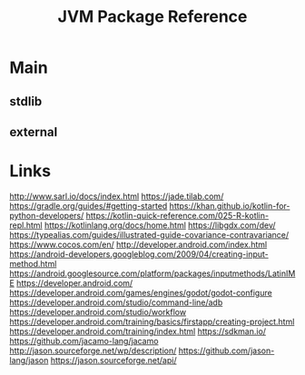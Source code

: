 #+TITLE: JVM Package Reference
#+STARTUP: packages

* Main

** stdlib


** external
* Links
http://www.sarl.io/docs/index.html
https://jade.tilab.com/
https://gradle.org/guides/#getting-started
https://khan.github.io/kotlin-for-python-developers/
https://kotlin-quick-reference.com/025-R-kotlin-repl.html
https://kotlinlang.org/docs/home.html
https://libgdx.com/dev/
https://typealias.com/guides/illustrated-guide-covariance-contravariance/
https://www.cocos.com/en/
http://developer.android.com/index.html
https://android-developers.googleblog.com/2009/04/creating-input-method.html
https://android.googlesource.com/platform/packages/inputmethods/LatinIME
https://developer.android.com/
https://developer.android.com/games/engines/godot/godot-configure
https://developer.android.com/studio/command-line/adb
https://developer.android.com/studio/workflow
https://developer.android.com/training/basics/firstapp/creating-project.html
https://developer.android.com/training/index.html
https://sdkman.io/
https://github.com/jacamo-lang/jacamo
http://jason.sourceforge.net/wp/description/
https://github.com/jason-lang/jason
https://jason.sourceforge.net/api/
